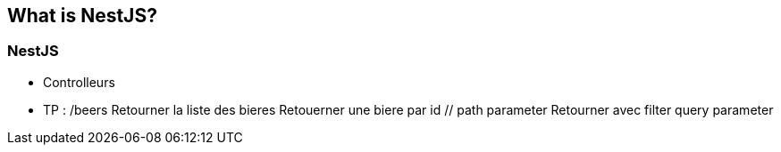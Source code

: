 == What is NestJS?

=== NestJS

- Controlleurs
    - TP : /beers
        Retourner la liste des bieres
        Retouerner une biere par id // path parameter
        Retourner avec filter query parameter